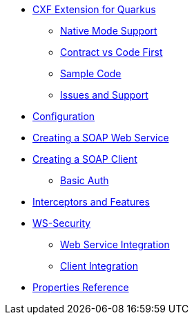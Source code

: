 * xref:index.adoc[CXF Extension for Quarkus]
** xref:index.adoc#native-mode-support[Native Mode Support]
** xref:index.adoc#contract-code-first[Contract vs Code First]
** xref:index.adoc#sample-code-integration-tests[Sample Code]
** xref:index.adoc#issues-and-support[Issues and Support]
* xref:config.adoc[Configuration]
* xref:server.adoc[Creating a SOAP Web Service]
* xref:client.adoc[Creating a SOAP Client]
** xref:client.adoc#basic-auth[Basic Auth]
* xref:interceptors-and-features.adoc[Interceptors and Features]
* xref:ws-security.adoc[WS-Security]
** xref:ws-security.adoc#ws-security-service[Web Service Integration]
** xref:ws-security.adoc#ws-security-client[Client Integration]
* xref:properties.adoc[Properties Reference]